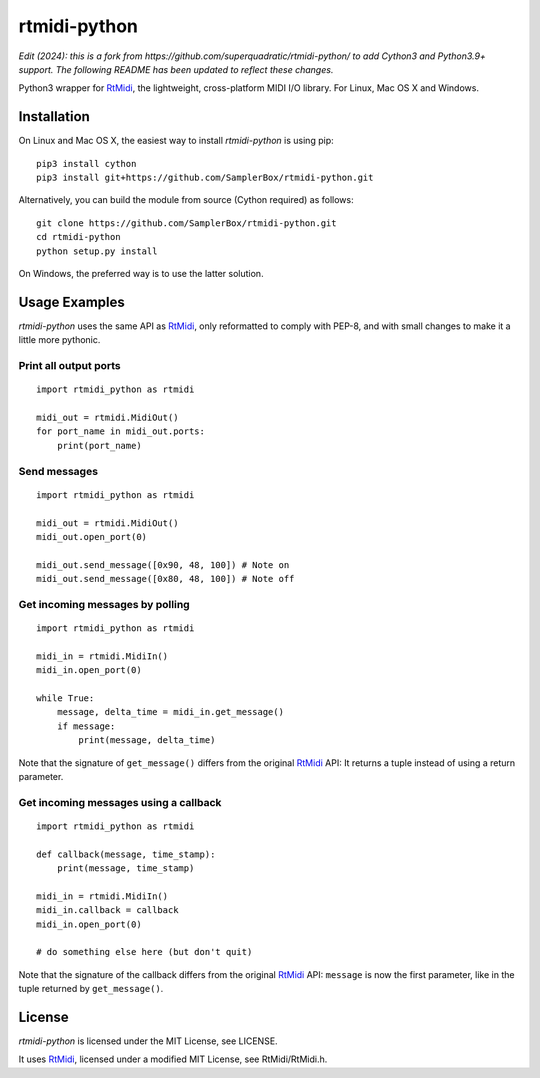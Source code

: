 rtmidi-python
=============

*Edit (2024): this is a fork from https://github.com/superquadratic/rtmidi-python/ to add Cython3 and Python3.9+ support. The following README has been updated to reflect these changes.*

Python3 wrapper for `RtMidi`_, the lightweight, cross-platform MIDI I/O
library. For Linux, Mac OS X and Windows.

Installation
------------

On Linux and Mac OS X, the easiest way to install *rtmidi-python* is using pip::

    pip3 install cython
    pip3 install git+https://github.com/SamplerBox/rtmidi-python.git

Alternatively, you can build the module from source (Cython required) as follows::

    git clone https://github.com/SamplerBox/rtmidi-python.git
    cd rtmidi-python
    python setup.py install

On Windows, the preferred way is to use the latter solution.

Usage Examples
--------------

*rtmidi-python* uses the same API as `RtMidi`_, only reformatted to comply
with PEP-8, and with small changes to make it a little more pythonic.

Print all output ports
~~~~~~~~~~~~~~~~~~~~~~

::

    import rtmidi_python as rtmidi

    midi_out = rtmidi.MidiOut()
    for port_name in midi_out.ports:
        print(port_name)

Send messages
~~~~~~~~~~~~~

::

    import rtmidi_python as rtmidi

    midi_out = rtmidi.MidiOut()
    midi_out.open_port(0)

    midi_out.send_message([0x90, 48, 100]) # Note on
    midi_out.send_message([0x80, 48, 100]) # Note off

Get incoming messages by polling
~~~~~~~~~~~~~~~~~~~~~~~~~~~~~~~~

::

    import rtmidi_python as rtmidi

    midi_in = rtmidi.MidiIn()
    midi_in.open_port(0)

    while True:
        message, delta_time = midi_in.get_message()
        if message:
            print(message, delta_time)

Note that the signature of ``get_message()`` differs from the original
`RtMidi`_ API: It returns a tuple instead of using a return parameter.

Get incoming messages using a callback
~~~~~~~~~~~~~~~~~~~~~~~~~~~~~~~~~~~~~~

::

    import rtmidi_python as rtmidi

    def callback(message, time_stamp):
        print(message, time_stamp)

    midi_in = rtmidi.MidiIn()
    midi_in.callback = callback
    midi_in.open_port(0)

    # do something else here (but don't quit)

Note that the signature of the callback differs from the original `RtMidi`_
API: ``message`` is now the first parameter, like in the tuple returned by
``get_message()``.

License
-------

*rtmidi-python* is licensed under the MIT License, see LICENSE.

It uses `RtMidi`_, licensed under a modified MIT License, see
RtMidi/RtMidi.h.

.. _RtMidi: http://www.music.mcgill.ca/~gary/rtmidi/
.. _Cython: http://www.cython.org
